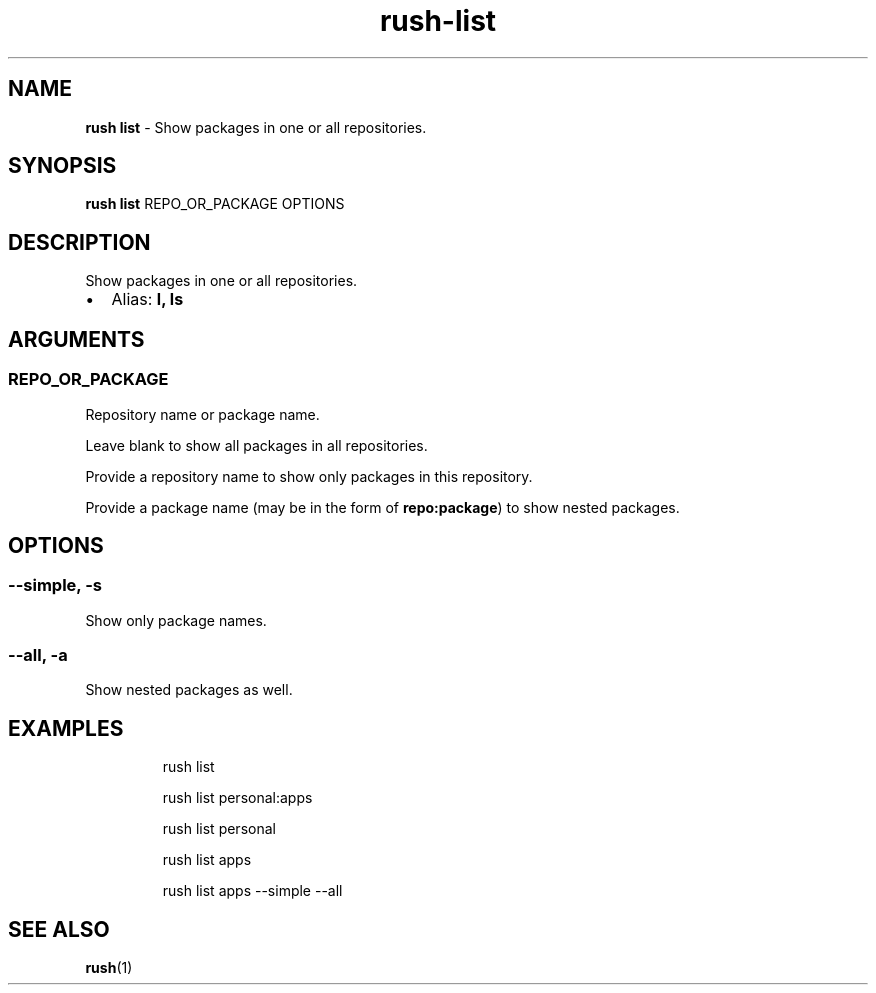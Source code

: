 .\" Automatically generated by Pandoc 3.2
.\"
.TH "rush\-list" "1" "February 2025" "" "Show packages in one or all repositories."
.SH NAME
\f[B]rush list\f[R] \- Show packages in one or all repositories.
.SH SYNOPSIS
\f[B]rush list\f[R] REPO_OR_PACKAGE OPTIONS
.SH DESCRIPTION
Show packages in one or all repositories.
.IP \[bu] 2
Alias: \f[B]l, ls\f[R]
.SH ARGUMENTS
.SS REPO_OR_PACKAGE
Repository name or package name.
.PP
Leave blank to show all packages in all repositories.
.PP
Provide a repository name to show only packages in this repository.
.PP
Provide a package name (may be in the form of \f[B]repo:package\f[R]) to
show nested packages.
.SH OPTIONS
.SS \-\-simple, \-s
Show only package names.
.SS \-\-all, \-a
Show nested packages as well.
.SH EXAMPLES
.IP
.EX
rush list

rush list personal:apps

rush list personal

rush list apps

rush list apps \-\-simple \-\-all
.EE
.SH SEE ALSO
\f[B]rush\f[R](1)
